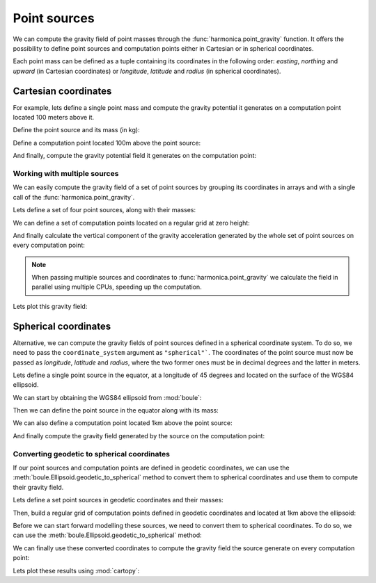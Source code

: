 .. _point:

Point sources
=============

We can compute the gravity field of point masses through the
:func:`harmonica.point_gravity` function.
It offers the possibility to define point sources and computation points either
in Cartesian or in spherical coordinates.

Each point mass can be defined as a tuple containing its coordinates in the
following order: *easting*, *northing* and *upward* (in Cartesian coordinates)
or *longitude*, *latitude* and *radius* (in spherical coordinates).

Cartesian coordinates
---------------------

.. jupyter-execute::
   :hide-code:

   import harmonica as hm

For example, lets define a single point mass and compute the gravity potential
it generates on a computation point located 100 meters above it.

Define the point source and its mass (in kg):

.. jupyter-execute::

   point = (400, 300, 200)
   mass = 1e6

Define a computation point located 100m above the point source:

.. jupyter-execute::

   point = (400, 300, 200)
   coordinates = (point[0], point[1], point[2] + 100)

And finally, compute the gravity potential field it generates on the
computation point:

.. jupyter-execute::

   potential = hm.point_gravity(coordinates, point, mass, field="potential")
   print(potential, "J/kg")


Working with multiple sources
^^^^^^^^^^^^^^^^^^^^^^^^^^^^^

We can easily compute the gravity field of a set of point sources by grouping
its coordinates in arrays and with a single call of the
:func:`harmonica.point_gravity`.

Lets define a set of four point sources, along with their masses:

.. jupyter-execute::

   import numpy as np

   easting = np.array([250, 750, 250, 750])
   northing = np.array([250, 250, 750, 750])
   upward = np.array([-100, -100, -100, -100])
   points = (easting, northing, upward)

   masses = np.array([1e6, -1e6, 2e6, -3e6])

We can define a set of computation points located on a regular grid at zero
height:

.. jupyter-execute::

   import verde as vd

   coordinates = vd.grid_coordinates(
       region=(-250, 1250, -250, 1250), shape=(40, 40), extra_coords=0
   )

And finally calculate the vertical component of the gravity acceleration
generated by the whole set of point sources on every computation point:

.. jupyter-execute::

   g_z = hm.point_gravity(coordinates, points, masses, field="g_z")

.. note::

   When passing multiple sources and coordinates to
   :func:`harmonica.point_gravity` we calculate the field in parallel using
   multiple CPUs, speeding up the computation.

Lets plot this gravity field:

.. jupyter-execute::

   import matplotlib.pyplot as plt

   maxabs = vd.maxabs(g_z)
   plt.pcolormesh(
       *coordinates[:2], g_z, vmin=-maxabs, vmax=maxabs, cmap="seismic"
   )
   plt.colorbar(label="mGal")
   plt.gca().set_aspect("equal")
   plt.xlabel("easting [m]")
   plt.ylabel("northing [m]")
   plt.show()



Spherical coordinates
---------------------

Alternative, we can compute the gravity fields of point sources defined in
a spherical coordinate system. To do so, we need to pass the
``coordinate_system`` argument as ``"spherical"```. The coordinates of the
point source must now be passed as *longitude*, *latitude* and *radius*, where
the two former ones must be in decimal degrees and the latter in meters.

Lets define a single point source in the equator, at a longitude of 45 degrees
and located on the surface of the WGS84 ellipsoid.

We can start by obtaining the WGS84 ellipsoid from :mod:`boule`:

.. jupyter-execute::

   import boule as bl

   ellipsoid = bl.WGS84


Then we can define the point source in the equator along with its mass:

.. jupyter-execute::

   longitude, latitude = 45, 0
   radius = ellipsoid.geocentric_radius(latitude, geodetic=False)
   point = (longitude, latitude, radius)

   mass = 1e6

We can also define a computation point located 1km above the point source:

.. jupyter-execute::

   coordinates = (point[0], point[1], point[2] + 1000)

And finally compute the gravity field generated by the source on the
computation point:

.. jupyter-execute::

   g_z = hm.point_gravity(
       coordinates, point, mass, field="g_z", coordinate_system="spherical"
   )
   print(g_z, "mGal")


Converting geodetic to spherical coordinates
^^^^^^^^^^^^^^^^^^^^^^^^^^^^^^^^^^^^^^^^^^^^

If our point sources and computation points are defined in geodetic
coordinates, we can use the :meth:`boule.Ellipsoid.geodetic_to_spherical`
method to convert them to spherical coordinates and use them to compute their
gravity field.

Lets define a set point sources in geodetic coordinates and their masses:

.. jupyter-execute::

   longitude = np.array([-71, -71, -69, -69])
   latitude = np.array([-45, -43, -45, -43])
   height = np.array([-10e3, -20e3, -30e3, -20e3])
   points = (longitude, latitude, height)

   masses = np.array([1e6, 2e6, -3e6, 5e6])


Then, build a regular grid of computation points defined in geodetic
coordinates and located at 1km above the ellipsoid:

.. jupyter-execute::

   coordinates = vd.grid_coordinates(
       region=(-72, -68, -46, -42),
       shape=(101, 101),
       extra_coords=20e3,
   )

Before we can start forward modelling these sources, we need to convert them to
spherical coordinates. To do so, we can use the
:meth:`boule.Ellipsoid.geodetic_to_spherical` method:

.. jupyter-execute::

   points_spherical = ellipsoid.geodetic_to_spherical(*points)
   coordinates_spherical = ellipsoid.geodetic_to_spherical(*coordinates)

We can finally use these converted coordinates to compute the gravity field the
source generate on every computation point:

.. jupyter-execute::

   g_z = hm.point_gravity(
       coordinates_spherical,
       points_spherical,
       masses,
       field="g_z",
       coordinate_system="spherical",
   )

Lets plot these results using :mod:`cartopy`:

.. jupyter-execute::

   import cartopy.crs as ccrs

   plt.figure(figsize=(8, 6))
   ax = plt.axes(projection=ccrs.Mercator())
   maxabs = vd.maxabs(g_z)
   tmp = ax.pcolormesh(
       *coordinates[:2],
       g_z,
       vmin=-maxabs,
       vmax=maxabs,
       cmap="seismic",
       transform=ccrs.PlateCarree(),
   )
   ax.set_title("Gravitational acceleration (downward)")
   plt.colorbar(tmp, ax=ax, pad=0.04, shrink=0.73, label="mGal")
   plt.show()
